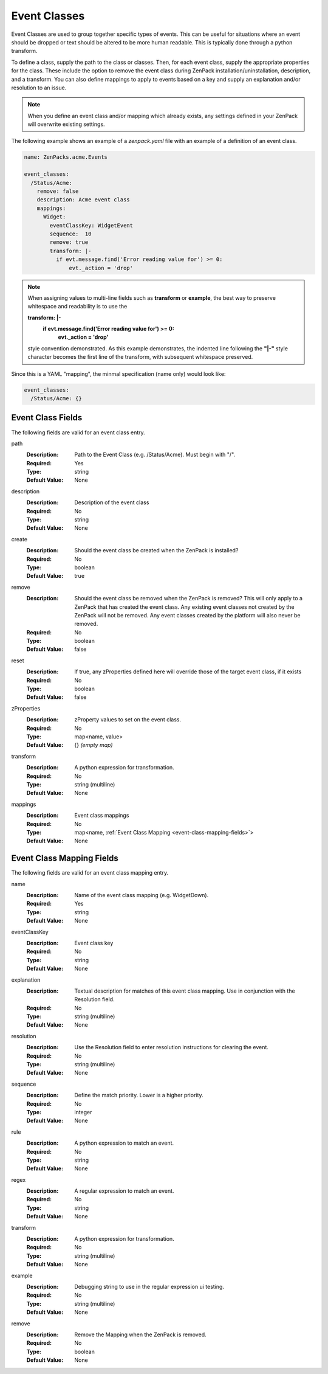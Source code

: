 .. _yaml-event-classes:

#############
Event Classes
#############

Event Classes are used to group together specific types of events.  This can be useful for situations where an event should be dropped or text should be altered to be more human readable.  This is typically done through a python transform.

To define a class, supply the path to the class or classes.  Then, for each event class, supply the appropriate properties for the class.  These include the option to remove the event class during ZenPack installation/uninstallation, description, and a transform.  You can also define mappings to apply to events based on a key and supply an explanation and/or resolution to an issue.


.. note::

     When you define an event class and/or mapping which already exists, any settings defined in your ZenPack 
     will overwrite existing settings.


The following example shows an example of a `zenpack.yaml` file with an example of a definition of an event class.

.. code-block:: yaml

    name: ZenPacks.acme.Events

    event_classes:
      /Status/Acme:
        remove: false
        description: Acme event class
        mappings:
          Widget:
            eventClassKey: WidgetEvent
            sequence:  10
            remove: true
            transform: |-
              if evt.message.find('Error reading value for') >= 0:
                  evt._action = 'drop'

.. note::

     When assigning values to multi-line fields such as **transform** or **example**, the best way to preserve whitespace 
     and readability is to use the 
     
     **transform: \|-**
       **if evt.message.find('Error reading value for') >= 0:**
           **evt._action = 'drop'**
     
     style convention demonstrated.  As this example demonstrates, the indented line following
     the **"\|-"** style character becomes the first line of the transform, with subsequent whitespace preserved.

Since this is a YAML "mapping", the minmal specification (name only) would look like:

.. code-block:: yaml

    event_classes:
      /Status/Acme: {}

.. _event-class-fields:

******************
Event Class Fields
******************

The following fields are valid for an event class entry.

path
  :Description: Path to the Event Class (e.g. /Status/Acme).  Must begin with "/".
  :Required: Yes
  :Type: string
  :Default Value: None

description
  :Description: Description of the event class
  :Required: No
  :Type: string
  :Default Value: None

create
  :Description: Should the event class be created when the ZenPack is installed?
  :Required: No
  :Type: boolean
  :Default Value: true

remove
  :Description: Should the event class be removed when the ZenPack is removed?  This will only apply to a ZenPack that has created the event class.  Any existing event classes not created by the ZenPack will not be removed.  Any event classes created by the platform will also never be removed.
  :Required: No
  :Type: boolean
  :Default Value: false

reset
  :Description: If true, any zProperties defined here will override those of the target event class, if it exists
  :Required: No
  :Type: boolean
  :Default Value: false

zProperties
  :Description: zProperty values to set on the event class.
  :Required: No
  :Type: map<name, value>
  :Default Value: {} *(empty map)*

transform
  :Description: A python expression for transformation.
  :Required: No
  :Type: string (multiline)
  :Default Value: None

mappings
  :Description: Event class mappings
  :Required: No
  :Type: map<name, :ref:`Event Class Mapping <event-class-mapping-fields>`>
  :Default Value: None

.. _event-class-mapping-fields:

**************************
Event Class Mapping Fields
**************************

The following fields are valid for an event class mapping entry.

name
  :Description: Name of the event class mapping (e.g. WidgetDown).
  :Required: Yes
  :Type: string
  :Default Value: None

eventClassKey
  :Description: Event class key
  :Required: No
  :Type: string
  :Default Value: None

explanation
  :Description:
    Textual description for matches of this event class mapping. Use in conjunction with the Resolution field.
  :Required: No
  :Type: string (multiline)
  :Default Value: None

resolution
  :Description: Use the Resolution field to enter resolution instructions for clearing the event.
  :Required: No
  :Type: string (multiline)
  :Default Value: None

sequence
  :Description: Define the match priority. Lower is a higher priority.
  :Required: No
  :Type: integer
  :Default Value: None

rule
  :Description: A python expression to match an event.
  :Required: No
  :Type: string
  :Default Value: None

regex
  :Description: A regular expression to match an event.
  :Required: No
  :Type: string
  :Default Value: None

transform
  :Description: A python expression for transformation.
  :Required: No
  :Type: string (multiline)
  :Default Value: None

example
  :Description: Debugging string to use in the regular expression ui testing.
  :Required: No
  :Type: string (multiline)
  :Default Value: None

remove
  :Description: Remove the Mapping when the ZenPack is removed.
  :Required: No
  :Type: boolean
  :Default Value: None
